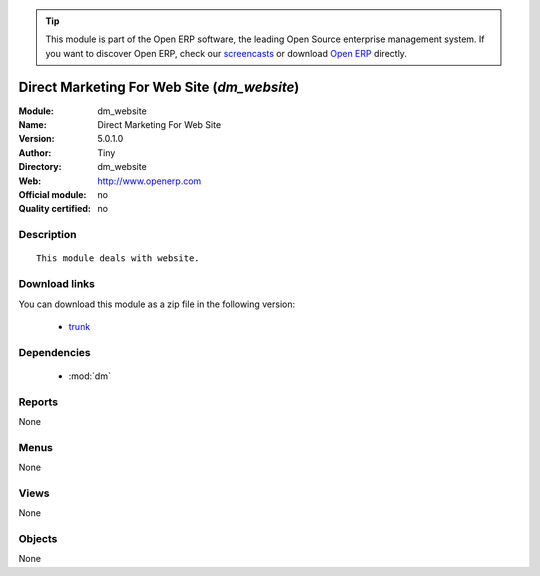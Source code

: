 
.. module:: dm_website
    :synopsis: Direct Marketing For Web Site 
    :noindex:
.. 

.. raw:: html

      <br />
    <link rel="stylesheet" href="../_static/hide_objects_in_sidebar.css" type="text/css" />

.. tip:: This module is part of the Open ERP software, the leading Open Source 
  enterprise management system. If you want to discover Open ERP, check our 
  `screencasts <http://openerp.tv>`_ or download 
  `Open ERP <http://openerp.com>`_ directly.

.. raw:: html

    <div class="js-kit-rating" title="" permalink="" standalone="yes" path="/dm_website"></div>
    <script src="http://js-kit.com/ratings.js"></script>

Direct Marketing For Web Site (*dm_website*)
============================================
:Module: dm_website
:Name: Direct Marketing For Web Site
:Version: 5.0.1.0
:Author: Tiny
:Directory: dm_website
:Web: http://www.openerp.com
:Official module: no
:Quality certified: no

Description
-----------

::

  This module deals with website.

Download links
--------------

You can download this module as a zip file in the following version:

  * `trunk <http://www.openerp.com/download/modules/trunk/dm_website.zip>`_


Dependencies
------------

 * :mod:`dm`

Reports
-------

None


Menus
-------


None


Views
-----


None



Objects
-------

None
